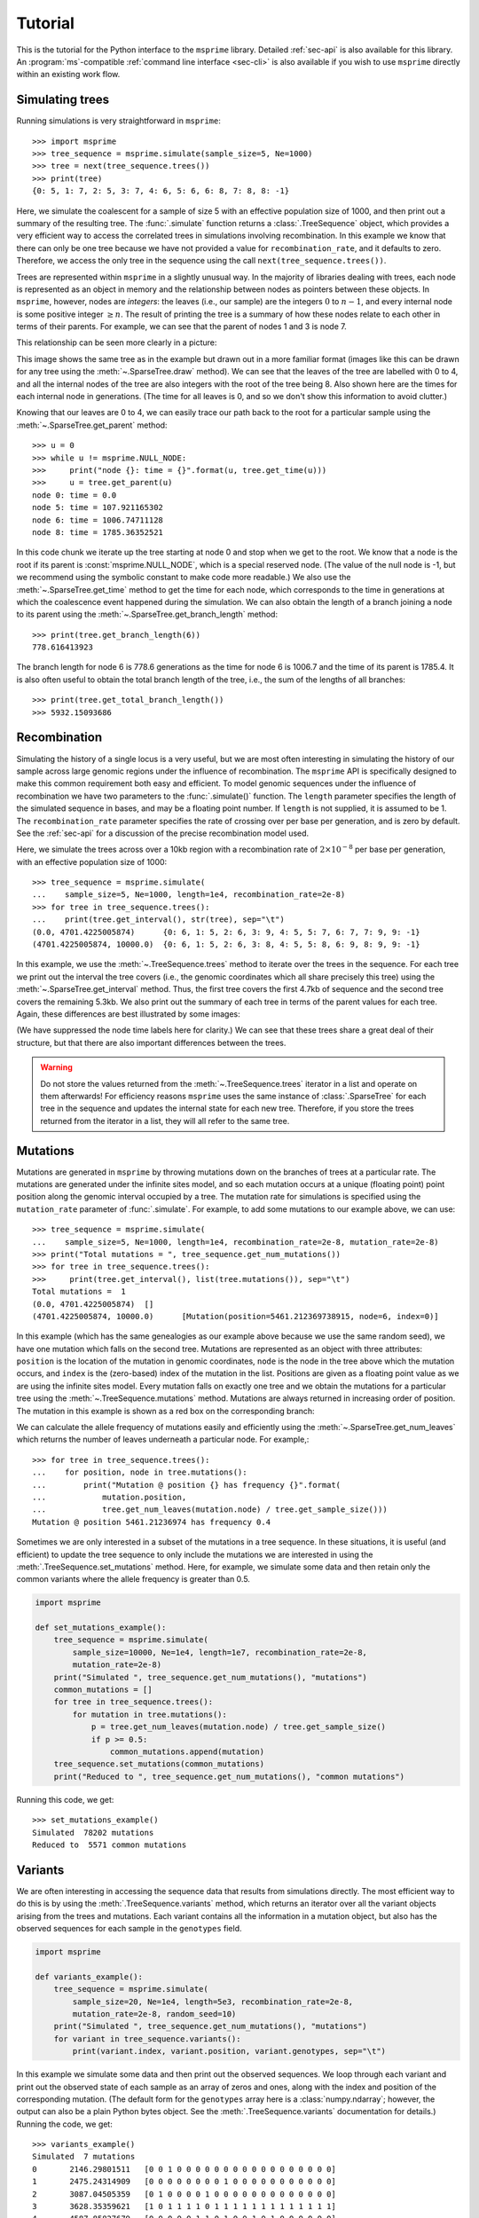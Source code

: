 .. _sec-tutorial:

========
Tutorial
========

This is the tutorial for the Python interface to the ``msprime``
library. Detailed :ref:`sec-api` is also available for this
library. An :program:`ms`-compatible :ref:`command line interface <sec-cli>`
is also available if you wish to use ``msprime`` directly within
an existing work flow.


****************
Simulating trees
****************

Running simulations is very straightforward in ``msprime``::

    >>> import msprime
    >>> tree_sequence = msprime.simulate(sample_size=5, Ne=1000)
    >>> tree = next(tree_sequence.trees())
    >>> print(tree)
    {0: 5, 1: 7, 2: 5, 3: 7, 4: 6, 5: 6, 6: 8, 7: 8, 8: -1}

Here, we simulate the coalescent for a sample of size
5 with an effective population size of 1000,
and then print out a summary of the resulting tree. The
:func:`.simulate` function returns a
:class:`.TreeSequence` object, which provides a very
efficient way to access the correlated trees in simulations
involving recombination. In this example we know that
there can only be one tree because we have not provided
a value for ``recombination_rate``, and it
defaults to zero. Therefore, we access the only tree in the
sequence using the call ``next(tree_sequence.trees())``.

Trees are represented within ``msprime`` in a slightly unusual way. In
the majority of libraries dealing with trees, each node is
represented as an object in memory and the relationship
between nodes as pointers between these objects. In ``msprime``,
however, nodes are *integers*: the leaves (i.e., our sample) are the
integers :math:`0` to :math:`n - 1`, and every internal node is
some positive integer :math:`\geq n`. The result of printing
the tree is a summary of how these nodes relate to each other
in terms of their parents. For example, we can see that the parent
of nodes 1 and 3 is node 7.

This relationship can be seen more clearly in a picture:

.. image:: _static/simple-tree.svg
   :width: 200px
   :alt: A simple coalescent tree

This image shows the same tree as in the example but drawn out in
a more familiar format (images like this can be drawn for any
tree using the :meth:`~.SparseTree.draw` method).
We can see that the leaves of the tree
are labelled with 0 to 4, and all the internal nodes of the tree
are also integers with the root of the tree being 8. Also shown here
are the times for each internal node in generations. (The
time for all leaves is 0, and so we don't show this information
to avoid clutter.)

Knowing that our leaves are 0 to 4, we can easily trace our path
back to the root for a particular sample using the
:meth:`~.SparseTree.get_parent` method::

    >>> u = 0
    >>> while u != msprime.NULL_NODE:
    >>>     print("node {}: time = {}".format(u, tree.get_time(u)))
    >>>     u = tree.get_parent(u)
    node 0: time = 0.0
    node 5: time = 107.921165302
    node 6: time = 1006.74711128
    node 8: time = 1785.36352521


In this code chunk we iterate up the tree starting at node 0 and
stop when we get to the root. We know that a node is the root
if its parent is :const:`msprime.NULL_NODE`, which is a special
reserved node. (The value of the null node is -1, but we recommend
using the symbolic constant to make code more readable.) We also use
the :meth:`~.SparseTree.get_time` method to get the time
for each node, which corresponds to the time in generations
at which the coalescence event happened during the simulation.
We can also obtain the length of a branch joining a node to
its parent using the :meth:`~.SparseTree.get_branch_length`
method::

    >>> print(tree.get_branch_length(6))
    778.616413923

The branch length for node 6 is 778.6 generations as the time for
node 6 is 1006.7 and the time of its parent is 1785.4. It is also
often useful to obtain the total branch length of the tree, i.e.,
the sum of the lengths of all branches::

    >>> print(tree.get_total_branch_length())
    >>> 5932.15093686

*************
Recombination
*************

Simulating the history of a single locus is a very useful, but we are most
often interesting in simulating the history of our sample across large genomic
regions under the influence of recombination. The ``msprime`` API is
specifically designed to make this common requirement both easy and efficient.
To model genomic sequences under the influence of recombination we have
two parameters to the :func:`.simulate()` function.
The ``length`` parameter specifies the length of the simulated sequence
in bases, and may be a floating point number. If ``length`` is not
supplied, it is assumed to be 1. The ``recombination_rate``
parameter specifies the rate of crossing over per base per generation,
and is zero by default. See the :ref:`sec-api` for a discussion of the precise
recombination model used.

Here, we simulate the trees across over a 10kb region with a recombination
rate of :math:`2 \times 10^{-8}` per base per generation, with an
effective population size of 1000::

    >>> tree_sequence = msprime.simulate(
    ...    sample_size=5, Ne=1000, length=1e4, recombination_rate=2e-8)
    >>> for tree in tree_sequence.trees():
    ...    print(tree.get_interval(), str(tree), sep="\t")
    (0.0, 4701.4225005874)	{0: 6, 1: 5, 2: 6, 3: 9, 4: 5, 5: 7, 6: 7, 7: 9, 9: -1}
    (4701.4225005874, 10000.0)	{0: 6, 1: 5, 2: 6, 3: 8, 4: 5, 5: 8, 6: 9, 8: 9, 9: -1}

In this example, we use the :meth:`~.TreeSequence.trees`
method to iterate over the trees in the sequence. For each tree
we print out the interval the tree covers (i.e., the genomic
coordinates which all share precisely this tree) using the
:meth:`~.SparseTree.get_interval` method. Thus, the first tree covers the
first 4.7kb of sequence and the second tree covers the remaining 5.3kb.
We also print out the summary of each tree in terms of the parent values for
each tree. Again, these differences are best illustrated by
some images:

.. image:: _static/simple-tree-sequence-0.svg
   :width: 200px
   :alt: A simple coalescent tree

.. image:: _static/simple-tree-sequence-1.svg
   :width: 200px
   :alt: A simple coalescent tree

(We have suppressed the node time labels here for clarity.) We can see
that these trees share a great deal of their structure, but that there are
also important differences between the trees.


.. warning:: Do not store the values returned from the
    :meth:`~.TreeSequence.trees` iterator in a list and operate
    on them afterwards! For efficiency reasons ``msprime`` uses the same
    instance of :class:`.SparseTree` for each tree in the sequence
    and updates the internal state for each new tree. Therefore, if you store
    the trees returned from the iterator in a list, they will all refer
    to the same tree.

*********
Mutations
*********

Mutations are generated in ``msprime`` by throwing mutations down
on the branches of trees at a particular rate. The mutations are
generated under the infinite sites model, and so each mutation
occurs at a unique (floating point) point position along the
genomic interval occupied by a tree. The mutation rate for simulations
is specified using the ``mutation_rate`` parameter of
:func:`.simulate`. For example, to add some mutations
to our example above, we can use::

    >>> tree_sequence = msprime.simulate(
    ...    sample_size=5, Ne=1000, length=1e4, recombination_rate=2e-8, mutation_rate=2e-8)
    >>> print("Total mutations = ", tree_sequence.get_num_mutations())
    >>> for tree in tree_sequence.trees():
    >>>     print(tree.get_interval(), list(tree.mutations()), sep="\t")
    Total mutations =  1
    (0.0, 4701.4225005874)  []
    (4701.4225005874, 10000.0)      [Mutation(position=5461.212369738915, node=6, index=0)]

In this example (which has the same genealogies as our example above because
we use the same random seed), we have one mutation which
falls on the second tree. Mutations are represented as an object
with three attributes: ``position`` is the location of the mutation
in genomic coordinates, ``node`` is the node in the tree above which the
mutation occurs, and ``index`` is the (zero-based) index of the mutation
in the list. Positions are given as a floating point value as we are
using the infinite sites model. Every mutation falls on exactly one tree
and we obtain the mutations for a particular tree using the
:meth:`~.TreeSequence.mutations` method. Mutations are always returned
in increasing order of position. The mutation in this example is shown
as a red box on the corresponding branch:

.. image:: _static/mutations-tree-sequence-0.svg
   :width: 200px
   :alt: A simple coalescent tree with mutations

.. image:: _static/mutations-tree-sequence-1.svg
   :width: 200px
   :alt: A simple coalescent tree with mutations

We can calculate the allele frequency of mutations easily and
efficiently using the :meth:`~.SparseTree.get_num_leaves`
which returns the number of leaves underneath a particular node.
For example,::

    >>> for tree in tree_sequence.trees():
    ...    for position, node in tree.mutations():
    ...        print("Mutation @ position {} has frequency {}".format(
    ...            mutation.position,
    ...            tree.get_num_leaves(mutation.node) / tree.get_sample_size()))
    Mutation @ position 5461.21236974 has frequency 0.4

Sometimes we are only interested in a subset of the mutations
in a tree sequence. In these situations, it is useful (and efficient)
to update the tree sequence to only include the mutations we are
interested in using the :meth:`.TreeSequence.set_mutations` method.
Here, for example, we simulate some data and then retain only the
common variants where the allele frequency is greater than 0.5.

.. code-block:: python

    import msprime

    def set_mutations_example():
        tree_sequence = msprime.simulate(
            sample_size=10000, Ne=1e4, length=1e7, recombination_rate=2e-8,
            mutation_rate=2e-8)
        print("Simulated ", tree_sequence.get_num_mutations(), "mutations")
        common_mutations = []
        for tree in tree_sequence.trees():
            for mutation in tree.mutations():
                p = tree.get_num_leaves(mutation.node) / tree.get_sample_size()
                if p >= 0.5:
                    common_mutations.append(mutation)
        tree_sequence.set_mutations(common_mutations)
        print("Reduced to ", tree_sequence.get_num_mutations(), "common mutations")


Running this code, we get::

    >>> set_mutations_example()
    Simulated  78202 mutations
    Reduced to  5571 common mutations


********
Variants
********

We are often interesting in accessing the sequence data that results from
simulations directly. The most efficient way to do this is by using
the :meth:`.TreeSequence.variants` method, which returns an iterator
over all the variant objects arising from the trees and mutations.
Each variant contains all the information in a mutation object, but
also has the observed sequences for each sample in the ``genotypes``
field.

.. code-block:: python

    import msprime

    def variants_example():
        tree_sequence = msprime.simulate(
            sample_size=20, Ne=1e4, length=5e3, recombination_rate=2e-8,
            mutation_rate=2e-8, random_seed=10)
        print("Simulated ", tree_sequence.get_num_mutations(), "mutations")
        for variant in tree_sequence.variants():
            print(variant.index, variant.position, variant.genotypes, sep="\t")

In this example we simulate some data and then print out the observed
sequences. We loop through each variant and print out the observed state of
each sample as an array of zeros and ones, along with the index and position
of the corresponding mutation. (The default form for the
``genotypes`` array here is a :class:`numpy.ndarray`; however, the output can
also be a plain Python bytes object. See the :meth:`.TreeSequence.variants`
documentation for details.) Running the code, we get::

    >>> variants_example()
    Simulated  7 mutations
    0       2146.29801511   [0 0 1 0 0 0 0 0 0 0 0 0 0 0 0 0 0 0 0 0]
    1       2475.24314909   [0 0 0 0 0 0 0 0 1 0 0 0 0 0 0 0 0 0 0 0]
    2       3087.04505359   [0 1 0 0 0 0 1 0 0 0 0 0 0 0 0 0 0 0 0 0]
    3       3628.35359621   [1 0 1 1 1 1 0 1 1 1 1 1 1 1 1 1 1 1 1 1]
    4       4587.85827679   [0 0 0 0 0 1 1 0 1 0 0 1 0 1 0 0 0 0 0 0]
    5       4593.29453791   [1 0 1 0 0 1 1 1 1 1 1 1 1 1 1 1 1 0 1 1]
    6       4784.26662856   [0 0 0 0 0 0 0 0 1 0 0 0 0 0 0 0 0 0 0 0]


This way of working with the sequence data is quite efficient because we
do not need to keep the entire variant matrix in memory at once.

.. code-block:: python

    import msprime
    import numpy as np

    def variant_matrix_example():
        print("\nCreating full variant matrix")
        tree_sequence = msprime.simulate(
            sample_size=20, Ne=1e4, length=5e3, recombination_rate=2e-8,
            mutation_rate=2e-8, random_seed=10)
        shape = tree_sequence.get_num_mutations(), tree_sequence.get_sample_size()
        A = np.empty(shape, dtype="u1")
        for variant in tree_sequence.variants():
            A[variant.index] = variant.genotypes
        print(A)

In this example, we run the same simulation but this time
store entire variant matrix in a two-dimensional numpy array.
This is useful for integrating with tools such as
`scikit allel <https://scikit-allel.readthedocs.io/en/latest/>`_.::

    >>> variant_matrix_example()
    Creating full variant matrix
    [[0 0 1 0 0 0 0 0 0 0 0 0 0 0 0 0 0 0 0 0]
     [0 0 0 0 0 0 0 0 1 0 0 0 0 0 0 0 0 0 0 0]
     [0 1 0 0 0 0 1 0 0 0 0 0 0 0 0 0 0 0 0 0]
     [1 0 1 1 1 1 0 1 1 1 1 1 1 1 1 1 1 1 1 1]
     [0 0 0 0 0 1 1 0 1 0 0 1 0 1 0 0 0 0 0 0]
     [1 0 1 0 0 1 1 1 1 1 1 1 1 1 1 1 1 0 1 1]
     [0 0 0 0 0 0 0 0 1 0 0 0 0 0 0 0 0 0 0 0]]


***********
Replication
***********

A common task for coalescent simulations is to check the accuracy of analytical
approximations to statistics of interest. To do this, we require many independent
replicates of a given simulation. ``msprime`` provides a simple and efficient
API for replication: by providing the ``num_replicates`` argument to the
:func:`.simulate` function, we can iterate over the replicates
in a straightforward manner. Here is an example where we compare the
analytical results for the number of segregating sites with simulations:

.. code-block:: python

    import msprime
    import numpy as np

    def segregating_sites_example(n, theta, num_replicates):
        S = np.zeros(num_replicates)
        replicates = msprime.simulate(
            sample_size=n,
            mutation_rate=theta / 4,
            num_replicates=num_replicates)
        for j, tree_sequence in enumerate(replicates):
            S[j] = tree_sequence.get_num_mutations()
        # Now, calculate the analytical predictions
        S_mean_a = np.sum(1 / np.arange(1, n)) * theta
        S_var_a = (
            theta * np.sum(1 / np.arange(1, n)) +
            theta**2 * np.sum(1 / np.arange(1, n)**2))
        print("              mean              variance")
        print("Observed      {}\t\t{}".format(np.mean(S), np.var(S)))
        print("Analytical    {:.5f}\t\t{:.5f}".format(S_mean_a, S_var_a))

Running this code, we get::

    >>> segregating_sites_example(10, 5, 100000)
                  mean                  variance
    Observed      14.12173		52.4695318071
    Analytical    14.14484		52.63903

Note that in this example we did not provide a value for the ``Ne``
argument to :func:`.simulate`. In this case the effective population
size defaults to 1, which can be useful for theoretical work. However,
it is essential to remember that all rates and times must still be
scaled by 4 to convert into the coalescent time scale.

********************
Population structure
********************

Population structure in ``msprime`` closely follows the model used in the
``ms`` simulator: we have :math:`N` demes with an :math:`N\times N`
matrix describing the migration rates between these subpopulations. The
sample sizes, population sizes and growth rates of all demes
can be specified independently. Migration rates are specified using
a migration matrix. Unlike ``ms`` however, all times and rates are specified
in generations and all populations sizes are absolute (that is, not
multiples of :math:`N_e`).

In the following example, we calculate the mean coalescence time for
a pair of lineages sampled in different demes in a symmetric island
model, and compare this with the analytical expectation.

.. code-block:: python

    import msprime
    import numpy as np

    def migration_example():
        # M is the overall symmetric migration rate, and d is the number
        # of demes.
        M = 0.2
        d = 3
        # We rescale m into per-generation values for msprime.
        m = M / (4 * (d - 1))
        # Allocate the initial sample. Because we are interested in the
        # between deme coalescence times, we choose one sample each
        # from the first two demes.
        population_configurations = [
            msprime.PopulationConfiguration(sample_size=1),
            msprime.PopulationConfiguration(sample_size=1),
            msprime.PopulationConfiguration(sample_size=0)]
        # Now we set up the migration matrix. Since this is a symmetric
        # island model, we have the same rate of migration between all
        # pairs of demes. Diagonal elements must be zero.
        migration_matrix = [
            [0, m, m],
            [m, 0, m],
            [m, m, 0]]
        # We pass these values to the simulate function, and ask it
        # to run the required number of replicates.
        num_replicates = 1e6
        replicates = msprime.simulate(
            population_configurations=population_configurations,
            migration_matrix=migration_matrix,
            num_replicates=num_replicates)
        # And then iterate over these replicates
        T = np.zeros(num_replicates)
        for i, tree_sequence in enumerate(replicates):
            tree = next(tree_sequence.trees())
            # Convert the TMRCA to coalecent units.
            T[i] = tree.get_time(tree.get_root()) / 4
        # Finally, calculate the analytical expectation and print
        # out the results
        analytical = d / 2 + (d - 1) / (2 * M)
        print("Observed  =", np.mean(T))
        print("Predicted =", analytical)



Running this example we get::

    >>> migration_example()
    Observed  = 6.50638181614
    Predicted = 6.5

**********
Demography
**********

Msprime provides a flexible and simple way to model past demographic events
in arbitrary combinations. Here is an example describing the
`Gutenkunst et al. <http://dx.doi.org/10.1371/journal.pgen.1000695>`_
out-of-Africa model. See
`Figure 2B <http://dx.doi.org/10.1371/journal.pgen.1000695.g002>`_
for a schematic of this model, and
`Table 1 <http://dx.doi.org/10.1371/journal.pgen.1000695.t001>`_ for
the values used.

.. todo:: Add a diagram of the model for convenience.

.. code-block:: python

    def out_of_africa():
        # First we set out the maximum likelihood values of the various parameters
        # given in Table 1.
        N_A = 7300
        N_B = 2100
        N_AF = 12300
        N_EU0 = 1000
        N_AS0 = 510
        # Times are provided in years, so we convert into generations.
        generation_time = 25
        T_AF = 220e3 / generation_time
        T_B = 140e3 / generation_time
        T_EU_AS = 21.2e3 / generation_time
        # We need to work out the starting (diploid) population sizes based on
        # the growth rates provided for these two populations
        r_EU = 0.004
        r_AS = 0.0055
        N_EU = N_EU0 / math.exp(-r_EU * T_EU_AS)
        N_AS = N_AS0 / math.exp(-r_AS * T_EU_AS)
        # Migration rates during the various epochs.
        m_AF_B = 25e-5
        m_AF_EU = 3e-5
        m_AF_AS = 1.9e-5
        m_EU_AS = 9.6e-5
        # Population IDs correspond to their indexes in the population
        # configuration array. Therefore, we have 0=YRI, 1=CEU and 2=CHB
        # initially.
        population_configurations = [
            msprime.PopulationConfiguration(
                sample_size=0, initial_size=N_AF),
            msprime.PopulationConfiguration(
                sample_size=1, initial_size=N_EU, growth_rate=r_EU),
            msprime.PopulationConfiguration(
                sample_size=1, initial_size=N_AS, growth_rate=r_AS)
        ]
        migration_matrix = [
            [      0, m_AF_EU, m_AF_AS],
            [m_AF_EU,       0, m_EU_AS],
            [m_AF_AS, m_EU_AS,       0],
        ]
        demographic_events = [
            # CEU and CHB merge into B with rate changes at T_EU_AS
            msprime.MassMigration(
                time=T_EU_AS, source=2, destination=1, proportion=1.0),
            msprime.MigrationRateChange(time=T_EU_AS, rate=0),
            msprime.MigrationRateChange(
                time=T_EU_AS, rate=m_AF_B, matrix_index=(0, 1)),
            msprime.MigrationRateChange(
                time=T_EU_AS, rate=m_AF_B, matrix_index=(1, 0)),
            msprime.PopulationParametersChange(
                time=T_EU_AS, initial_size=N_B, growth_rate=0, population_id=1),
            # Population B merges into YRI at T_B
            msprime.MassMigration(
                time=T_B, source=1, destination=0, proportion=1.0),
            # Size changes to N_A at T_AF
            msprime.PopulationParametersChange(
                time=T_AF, initial_size=N_A, population_id=0)
        ]
        # Use the demography debugger to print out the demographic history
        # that we have just described.
        dp = msprime.DemographyDebugger(
            Ne=N_A,
            population_configurations=population_configurations,
            migration_matrix=migration_matrix,
            demographic_events=demographic_events)
        dp.print_history()


The :class:`.DemographyDebugger` provides a method to debug the history that
you have described so that you can be sure that the migration rates, population
sizes and growth rates are all as you intend during each epoch::

    =============================
    Epoch: 0 -- 848.0 generations
    =============================
         start     end      growth_rate |     0        1        2
       -------- --------       -------- | -------- -------- --------
    0 |1.23e+04 1.23e+04              0 |     0      3e-05   1.9e-05
    1 |2.97e+04   1e+03           0.004 |   3e-05      0     9.6e-05
    2 |5.41e+04    510           0.0055 |  1.9e-05  9.6e-05     0

    Events @ generation 848.0
       - Mass migration: lineages move from 2 to 1 with probability 1.0
       - Migration rate change to 0 everywhere
       - Migration rate change for (0, 1) to 0.00025
       - Migration rate change for (1, 0) to 0.00025
       - Population parameter change for 1: initial_size -> 2100 growth_rate -> 0

    ==================================
    Epoch: 848.0 -- 5600.0 generations
    ==================================
         start     end      growth_rate |     0        1        2
       -------- --------       -------- | -------- -------- --------
    0 |1.23e+04 1.23e+04              0 |     0     0.00025     0
    1 | 2.1e+03  2.1e+03              0 |  0.00025     0        0
    2 |5.41e+04 2.41e-07         0.0055 |     0        0        0

    Events @ generation 5600.0
       - Mass migration: lineages move from 1 to 0 with probability 1.0

    ===================================
    Epoch: 5600.0 -- 8800.0 generations
    ===================================
         start     end      growth_rate |     0        1        2
       -------- --------       -------- | -------- -------- --------
    0 |1.23e+04 1.23e+04              0 |     0     0.00025     0
    1 | 2.1e+03  2.1e+03              0 |  0.00025     0        0
    2 |5.41e+04  0.00123         0.0055 |     0        0        0

    Events @ generation 8800.0
       - Population parameter change for 0: initial_size -> 7300

    ================================
    Epoch: 8800.0 -- inf generations
    ================================
         start     end      growth_rate |     0        1        2
       -------- --------       -------- | -------- -------- --------
    0 | 7.3e+03  7.3e+03              0 |     0     0.00025     0
    1 | 2.1e+03  2.1e+03              0 |  0.00025     0        0
    2 |5.41e+04     0            0.0055 |     0        0        0


.. warning:: The output of the :meth:`.DemographyDebugger.print_history` method
    is intended only for debugging purposes, and is not meant to be machine
    readable. The format is also preliminary; if there is other information
    that you think would be useful, please `open an issue on GitHub
    <https://github.com/jeromekelleher/msprime/issues>`_

Once you are satisfied that the demographic history that you have built
is correct, it can then be simulated by calling the :func:`.simulate`
function.

******************
Recombination maps
******************

The ``msprime`` API allows us to quickly and easily simulate data from an
arbitrary recombination map. In this example we read a recombination
map for human chromosome 22, and simulate a single replicate. After
the simulation is completed, we plot histograms of the recombination
rates and the simulated breakpoints. These show that density of
breakpoints follows the recombination rate closely.

.. code-block:: python

    import numpy as np
    import scipy.stats
    import matplotlib.pyplot as pyplot

    def variable_recomb_example():
        infile = "hapmap/genetic_map_GRCh37_chr22.txt"
        # Read in the recombination map using the read_hapmap method,
        recomb_map = msprime.RecombinationMap.read_hapmap(infile)

        # Now we get the positions and rates from the recombination
        # map and plot these using 500 bins.
        positions = np.array(recomb_map.get_positions()[1:])
        rates = np.array(recomb_map.get_rates()[1:])
        num_bins = 500
        v, bin_edges, _ = scipy.stats.binned_statistic(
            positions, rates, bins=num_bins)
        x = bin_edges[:-1][np.logical_not(np.isnan(v))]
        y = v[np.logical_not(np.isnan(v))]
        fig, ax1 = pyplot.subplots(figsize=(16, 6))
        ax1.plot(x, y, color="blue")
        ax1.set_ylabel("Recombination rate")
        ax1.set_xlabel("Chromosome position")

        # Now we run the simulation for this map. We assume Ne=10^4
        # and have a sample of 100 individuals
        tree_sequence = msprime.simulate(
            sample_size=100,
            Ne=10**4,
            recombination_map=recomb_map)
        # Now plot the density of breakpoints along the chromosome
        breakpoints = np.array(list(tree_sequence.breakpoints()))
        ax2 = ax1.twinx()
        v, bin_edges = np.histogram(breakpoints, num_bins, density=True)
        ax2.plot(bin_edges[:-1], v, color="green")
        ax2.set_ylabel("Breakpoint density")
        ax2.set_xlim(1.5e7, 5.3e7)
        fig.savefig("hapmap_chr22.svg")


.. image:: _static/hapmap_chr22.svg
   :width: 800px
   :alt: Density of breakpoints along the chromosome.

**************
Calculating LD
**************

The ``msprime`` API provides methods to efficiently calculate
population genetics statistics. For example, the :class:`.LdCalculator`
class allows us to compute pairwise `linkage disequilibrium
<https://en.wikipedia.org/wiki/Linkage_disequilibrium>`_ coefficients.
Here we use the :meth:`.get_r2_matrix` method to easily make an
LD plot using `matplotlib <http://matplotlib.org/>`_. (Thanks to
the excellent `scikit-allel
<http://scikit-allel.readthedocs.io/en/latest/index.html>`_
for the basic `plotting code
<http://scikit-allel.readthedocs.io/en/latest/_modules/allel/stats/ld.html#plot_pairwise_ld>`_
used here.)

.. code-block:: python

    import msprime
    import matplotlib.pyplot as pyplot

    def ld_matrix_example():
        ts = msprime.simulate(100, recombination_rate=10, mutation_rate=20,
                random_seed=1)
        ld_calc = msprime.LdCalculator(ts)
        A = ld_calc.get_r2_matrix()
        # Now plot this matrix.
        x = A.shape[0] / pyplot.rcParams['savefig.dpi']
        x = max(x, pyplot.rcParams['figure.figsize'][0])
        fig, ax = pyplot.subplots(figsize=(x, x))
        fig.tight_layout(pad=0)
        im = ax.imshow(A, interpolation="none", vmin=0, vmax=1, cmap="Blues")
        ax.set_xticks([])
        ax.set_yticks([])
        for s in 'top', 'bottom', 'left', 'right':
            ax.spines[s].set_visible(False)
        pyplot.gcf().colorbar(im, shrink=.5, pad=0)
        pyplot.savefig("ld.svg")


.. image:: _static/ld.svg
   :width: 800px
   :alt: An example LD matrix plot.

.. _sec-tutorial-threads:

********************
Working with threads
********************

When performing large calculations it's often useful to split the
work over multiple processes or threads. The msprime API can
be used without issues across multiple processes, and the Python
:mod:`multiprocessing` module often provides a very effective way to
work with many replicate simulations in parallel.

When we wish to work with a single very large dataset, however, threads can
offer better resource usage because of the shared memory space. The Python
:mod:`threading` library gives a very simple interface to lightweight CPU
threads and allows us to perform several CPU intensive tasks in parallel. The
``msprime`` API is designed to allow multiple threads to work in parallel when
CPU intensive tasks are being undertaken.

.. note:: In the CPython implementation the `Global Interpreter Lock
   <https://wiki.python.org/moin/GlobalInterpreterLock>`_ ensures that
   only one thread executes Python bytecode at one time. This means that
   Python code does not parallelise well across threads, but avoids a large
   number of nasty pitfalls associated with multiple threads updating
   data structures in parallel. Native C extensions like ``numpy`` and ``msprime``
   release the GIL while expensive tasks are being performed, therefore
   allowing these calculations to proceed in parallel.

In the following example we wish to find all mutations that are in approximate
LD (:math:`r^2 \geq 0.5`) with a given set of mutations. We parallelise this
by splitting the input array between a number of threads, and use the
:meth:`.LdCalculator.get_r2_array` method to compute the :math:`r^2` value
both up and downstream of each focal mutation, filter out those that
exceed our threshold, and store the results in a dictionary. We also
use the very cool `tqdm <https://pypi.python.org/pypi/tqdm>`_ module to give us a
progress bar on this computation.

.. code-block:: python

    import threading
    import numpy as np
    import tqdm
    import msprime

    def find_ld_sites(
            tree_sequence, focal_mutations, max_distance=1e6, r2_threshold=0.5,
            num_threads=8):
        results = {}
        progress_bar = tqdm.tqdm(total=len(focal_mutations))
        num_threads = min(num_threads, len(focal_mutations))

        def thread_worker(thread_index):
            ld_calc = msprime.LdCalculator(tree_sequence)
            chunk_size = int(math.ceil(len(focal_mutations) / num_threads))
            start = thread_index * chunk_size
            for focal_mutation in focal_mutations[start: start + chunk_size]:
                a = ld_calc.get_r2_array(
                    focal_mutation, max_distance=max_distance,
                    direction=msprime.REVERSE)
                rev_indexes = focal_mutation - np.nonzero(a >= r2_threshold)[0] - 1
                a = ld_calc.get_r2_array(
                    focal_mutation, max_distance=max_distance,
                    direction=msprime.FORWARD)
                fwd_indexes = focal_mutation + np.nonzero(a >= r2_threshold)[0] + 1
                indexes = np.concatenate((rev_indexes[::-1], fwd_indexes))
                results[focal_mutation] = indexes
                progress_bar.update()

        threads = [
            threading.Thread(target=thread_worker, args=(j,))
            for j in range(num_threads)]
        for t in threads:
            t.start()
        for t in threads:
            t.join()
        progress_bar.close()
        return results

    def threads_example():
        ts = msprime.simulate(
            sample_size=1000, Ne=1e4, length=1e7, recombination_rate=2e-8,
            mutation_rate=2e-8)
        counts = np.zeros(ts.get_num_mutations())
        for t in ts.trees():
            for mutation in t.mutations():
                counts[mutation.index] = t.get_num_leaves(mutation.node)
        doubletons = np.nonzero(counts == 2)[0]
        results = find_ld_sites(ts, doubletons, num_threads=8)
        print(
            "Found LD sites for", len(results), "doubleton mutations out of",
            ts.get_num_mutations())

In this example, we first simulate 1000 samples of 10 megabases and find all
doubleton mutations in the resulting tree sequence. We then call the
``find_ld_sites()`` function to find all mutations that are within 1 megabase
of these doubletons and have an :math:`r^2` statistic of greater than 0.5.

The ``find_ld_sites()`` function performs these calculations in parallel using
8 threads. The real work is done in the nested ``thread_worker()`` function,
which is called once by each thread. In the thread worker, we first allocate an
instance of the :class:`.LdCalculator` class. (It is **critically important**
that each thread has its own instance of :class:`.LdCalculator`, as the threads
will not work efficiently otherwise.) After this, each thread works out the
slice of the input array that it is responsible for, and then iterates over
each focal mutation in turn. After the :math:`r^2` values have been calculated,
we then find the indexes of the mutations corresponding to values greater than
0.5 using :func:`numpy.nonzero`. Finally, the thread stores the resulting array
of mutation indexes in the ``results`` dictionary, and moves on to the next
focal mutation.


Running this example we get::

    >>> threads_example()
    100%|████████████████████████████████████████████████| 4045/4045 [00:09<00:00, 440.29it/s]
    Found LD sites for 4045 doubleton mutations out of 60100

